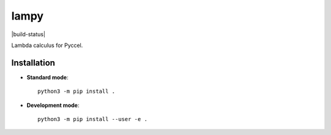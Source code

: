 lampy
=====

|build-status|

Lambda calculus for Pyccel. 

Installation
************

* **Standard mode**::

    python3 -m pip install .

* **Development mode**::

    python3 -m pip install --user -e .

.. |build-status| image:: https://travis-ci.org/pyccel/lampy/badge/?version=latest

    :alt: build status
    :scale: 100%
    :target: https://travis-ci.org/pyccel/lampy


